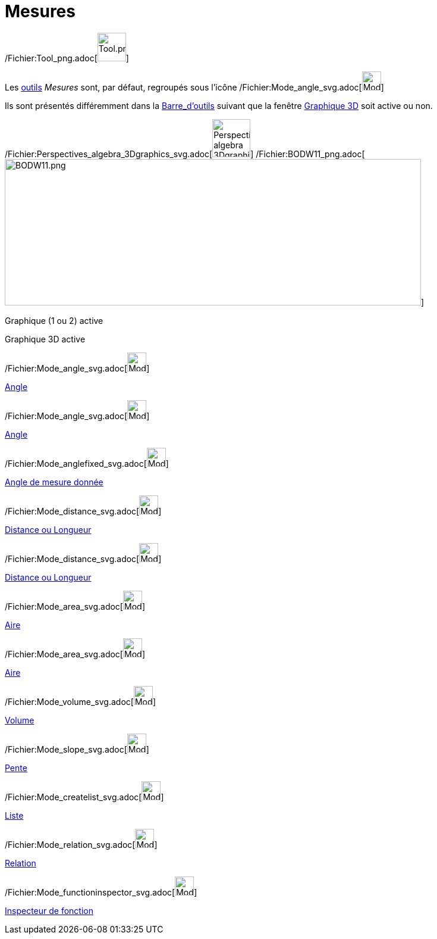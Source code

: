 = Mesures
:page-en: tools/Measurement_Tools
ifdef::env-github[:imagesdir: /fr/modules/ROOT/assets/images]

/Fichier:Tool_png.adoc[image:Tool.png[Tool.png,width=48,height=48]]

Les xref:/Outils.adoc[outils] _Mesures_ sont, par défaut, regroupés sous l’icône
/Fichier:Mode_angle_svg.adoc[image:32px-Mode_angle.svg.png[Mode angle.svg,width=32,height=32]]

Ils sont présentés différemment dans la xref:/Barre_d'outils.adoc[Barre_d'outils] suivant que la fenêtre
xref:/Graphique_3D.adoc[Graphique 3D] soit active ou non.

/Fichier:Perspectives_algebra_3Dgraphics_svg.adoc[image:64px-Perspectives_algebra_3Dgraphics.svg.png[Perspectives
algebra 3Dgraphics.svg,width=64,height=64]]
/Fichier:BODW11_png.adoc[image:700px-BODW11.png[BODW11.png,width=700,height=246]]

Graphique (1 ou 2) active

Graphique 3D active

/Fichier:Mode_angle_svg.adoc[image:32px-Mode_angle.svg.png[Mode angle.svg,width=32,height=32]]

xref:/tools/Angle.adoc[Angle]

/Fichier:Mode_angle_svg.adoc[image:32px-Mode_angle.svg.png[Mode angle.svg,width=32,height=32]]

xref:/tools/Angle.adoc[Angle]

/Fichier:Mode_anglefixed_svg.adoc[image:32px-Mode_anglefixed.svg.png[Mode anglefixed.svg,width=32,height=32]]

xref:/tools/Angle_de_mesure_donnée.adoc[Angle de mesure donnée]

/Fichier:Mode_distance_svg.adoc[image:32px-Mode_distance.svg.png[Mode distance.svg,width=32,height=32]]

xref:/tools/Distance_ou_Longueur.adoc[Distance ou Longueur]

/Fichier:Mode_distance_svg.adoc[image:32px-Mode_distance.svg.png[Mode distance.svg,width=32,height=32]]

xref:/tools/Distance_ou_Longueur.adoc[Distance ou Longueur]

/Fichier:Mode_area_svg.adoc[image:32px-Mode_area.svg.png[Mode area.svg,width=32,height=32]]

xref:/tools/Aire.adoc[Aire]

/Fichier:Mode_area_svg.adoc[image:32px-Mode_area.svg.png[Mode area.svg,width=32,height=32]]

xref:/tools/Aire.adoc[Aire]

/Fichier:Mode_volume_svg.adoc[image:32px-Mode_volume.svg.png[Mode volume.svg,width=32,height=32]]

xref:/tools/Volume.adoc[Volume]

/Fichier:Mode_slope_svg.adoc[image:32px-Mode_slope.svg.png[Mode slope.svg,width=32,height=32]]

xref:/tools/Pente.adoc[Pente]

/Fichier:Mode_createlist_svg.adoc[image:32px-Mode_createlist.svg.png[Mode createlist.svg,width=32,height=32]]

xref:/tools/Liste.adoc[Liste]

/Fichier:Mode_relation_svg.adoc[image:32px-Mode_relation.svg.png[Mode relation.svg,width=32,height=32]]

xref:/tools/Relation.adoc[Relation]

/Fichier:Mode_functioninspector_svg.adoc[image:32px-Mode_functioninspector.svg.png[Mode
functioninspector.svg,width=32,height=32]]

xref:/tools/Inspecteur_de_fonction.adoc[Inspecteur de fonction]
